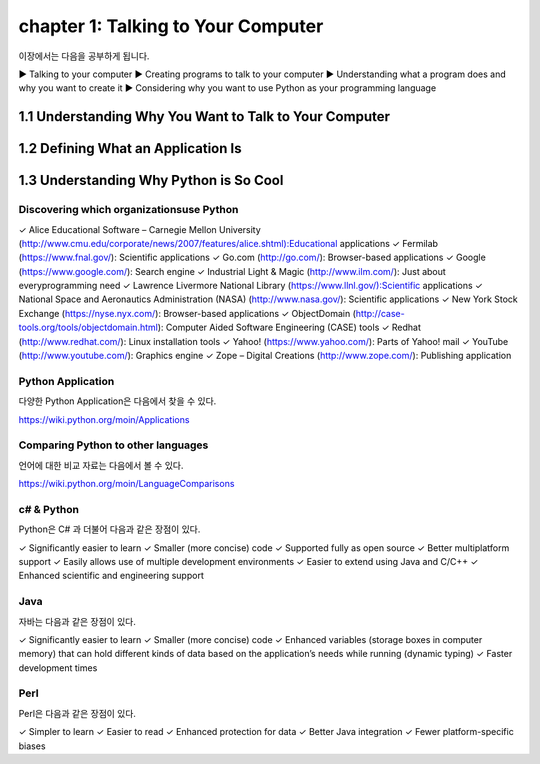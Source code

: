 chapter 1: Talking to Your Computer
======================================
이장에서는 다음을 공부하게 됩니다.

▶ Talking to your computer
▶ Creating programs to talk to your computer
▶ Understanding what a program does and why you want to create it
▶ Considering why you want to use Python as your programming language


1.1 Understanding Why You Want to Talk to Your Computer
----------------------------------------------------------



1.2 Defining What an Application Is
----------------------------------------




1.3 Understanding Why Python is So Cool
--------------------------------------------


Discovering which organizationsuse Python
~~~~~~~~~~~~~~~~~~~~~~~~~~~~~~~~~~~~~~~~~~~

✓ Alice Educational Software – Carnegie Mellon University (http://www.cmu.edu/corporate/news/2007/features/alice.shtml):Educational applications
✓ Fermilab (https://www.fnal.gov/): Scientific applications
✓ Go.com (http://go.com/): Browser-based applications
✓ Google (https://www.google.com/): Search engine
✓ Industrial Light & Magic (http://www.ilm.com/): Just about everyprogramming need
✓ Lawrence Livermore National Library (https://www.llnl.gov/):Scientific applications
✓ National Space and Aeronautics Administration (NASA) (http://www.nasa.gov/): Scientific applications
✓ New York Stock Exchange (https://nyse.nyx.com/): Browser-based applications
✓ ObjectDomain (http://case-tools.org/tools/objectdomain.html): Computer Aided Software Engineering (CASE) tools
✓ Redhat (http://www.redhat.com/): Linux installation tools
✓ Yahoo! (https://www.yahoo.com/): Parts of Yahoo! mail
✓ YouTube (http://www.youtube.com/): Graphics engine
✓ Zope – Digital Creations (http://www.zope.com/): Publishing application

Python Application
~~~~~~~~~~~~~~~~~~~~
다양한 Python Application은 다음에서 찾을 수 있다.

https://wiki.python.org/moin/Applications

Comparing Python to other languages
~~~~~~~~~~~~~~~~~~~~~~~~~~~~~~~~~~~~~
언어에 대한 비교 자료는 다음에서 볼 수 있다.

https://wiki.python.org/moin/LanguageComparisons

c# & Python
~~~~~~~~~~~~~~
Python은 C# 과 더불어 다음과 같은 장점이 있다.

✓ Significantly easier to learn
✓ Smaller (more concise) code
✓ Supported fully as open source
✓ Better multiplatform support
✓ Easily allows use of multiple development environments
✓ Easier to extend using Java and C/C++
✓ Enhanced scientific and engineering support

Java
~~~~~~
자바는 다음과 같은 장점이 있다.

✓ Significantly easier to learn
✓ Smaller (more concise) code
✓ Enhanced variables (storage boxes in computer memory) that can hold
different kinds of data based on the application’s needs while running
(dynamic typing)
✓ Faster development times

Perl
~~~~~
Perl은 다음과 같은 장점이 있다.


✓ Simpler to learn
✓ Easier to read
✓ Enhanced protection for data
✓ Better Java integration
✓ Fewer platform-specific biases





